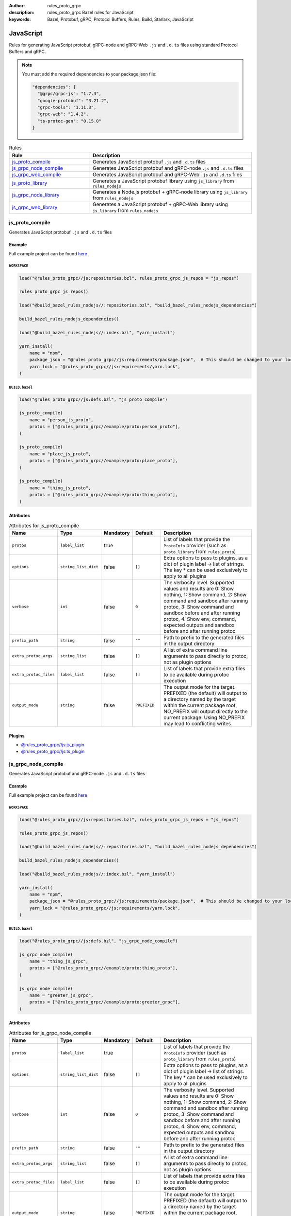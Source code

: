 :author: rules_proto_grpc
:description: rules_proto_grpc Bazel rules for JavaScript
:keywords: Bazel, Protobuf, gRPC, Protocol Buffers, Rules, Build, Starlark, JavaScript


JavaScript
==========

Rules for generating JavaScript protobuf, gRPC-node and gRPC-Web ``.js`` and ``.d.ts`` files using standard Protocol Buffers and gRPC.

.. note:: You must add the required dependencies to your package.json file:

   .. code-block:: json

      "dependencies": {
        "@grpc/grpc-js": "1.7.3",
        "google-protobuf": "3.21.2",
        "grpc-tools": "1.11.3",
        "grpc-web": "1.4.2",
        "ts-protoc-gen": "0.15.0"
      }


.. list-table:: Rules
   :widths: 1 2
   :header-rows: 1

   * - Rule
     - Description
   * - `js_proto_compile`_
     - Generates JavaScript protobuf ``.js`` and ``.d.ts`` files
   * - `js_grpc_node_compile`_
     - Generates JavaScript protobuf and gRPC-node ``.js`` and ``.d.ts`` files
   * - `js_grpc_web_compile`_
     - Generates JavaScript protobuf and gRPC-Web ``.js`` and ``.d.ts`` files
   * - `js_proto_library`_
     - Generates a JavaScript protobuf library using ``js_library`` from ``rules_nodejs``
   * - `js_grpc_node_library`_
     - Generates a Node.js protobuf + gRPC-node library using ``js_library`` from ``rules_nodejs``
   * - `js_grpc_web_library`_
     - Generates a JavaScript protobuf + gRPC-Web library using ``js_library`` from ``rules_nodejs``

.. _js_proto_compile:

js_proto_compile
----------------

Generates JavaScript protobuf ``.js`` and ``.d.ts`` files

Example
*******

Full example project can be found `here <https://github.com/rules-proto-grpc/rules_proto_grpc/tree/master/example/js/js_proto_compile>`__

``WORKSPACE``
^^^^^^^^^^^^^

.. code-block:: python

   load("@rules_proto_grpc//js:repositories.bzl", rules_proto_grpc_js_repos = "js_repos")
   
   rules_proto_grpc_js_repos()
   
   load("@build_bazel_rules_nodejs//:repositories.bzl", "build_bazel_rules_nodejs_dependencies")
   
   build_bazel_rules_nodejs_dependencies()
   
   load("@build_bazel_rules_nodejs//:index.bzl", "yarn_install")
   
   yarn_install(
       name = "npm",
       package_json = "@rules_proto_grpc//js:requirements/package.json",  # This should be changed to your local package.json which should contain the dependencies required
       yarn_lock = "@rules_proto_grpc//js:requirements/yarn.lock",
   )

``BUILD.bazel``
^^^^^^^^^^^^^^^

.. code-block:: python

   load("@rules_proto_grpc//js:defs.bzl", "js_proto_compile")
   
   js_proto_compile(
       name = "person_js_proto",
       protos = ["@rules_proto_grpc//example/proto:person_proto"],
   )
   
   js_proto_compile(
       name = "place_js_proto",
       protos = ["@rules_proto_grpc//example/proto:place_proto"],
   )
   
   js_proto_compile(
       name = "thing_js_proto",
       protos = ["@rules_proto_grpc//example/proto:thing_proto"],
   )

Attributes
**********

.. list-table:: Attributes for js_proto_compile
   :widths: 1 1 1 1 4
   :header-rows: 1

   * - Name
     - Type
     - Mandatory
     - Default
     - Description
   * - ``protos``
     - ``label_list``
     - true
     - 
     - List of labels that provide the ``ProtoInfo`` provider (such as ``proto_library`` from ``rules_proto``)
   * - ``options``
     - ``string_list_dict``
     - false
     - ``[]``
     - Extra options to pass to plugins, as a dict of plugin label -> list of strings. The key * can be used exclusively to apply to all plugins
   * - ``verbose``
     - ``int``
     - false
     - ``0``
     - The verbosity level. Supported values and results are 0: Show nothing, 1: Show command, 2: Show command and sandbox after running protoc, 3: Show command and sandbox before and after running protoc, 4. Show env, command, expected outputs and sandbox before and after running protoc
   * - ``prefix_path``
     - ``string``
     - false
     - ``""``
     - Path to prefix to the generated files in the output directory
   * - ``extra_protoc_args``
     - ``string_list``
     - false
     - ``[]``
     - A list of extra command line arguments to pass directly to protoc, not as plugin options
   * - ``extra_protoc_files``
     - ``label_list``
     - false
     - ``[]``
     - List of labels that provide extra files to be available during protoc execution
   * - ``output_mode``
     - ``string``
     - false
     - ``PREFIXED``
     - The output mode for the target. PREFIXED (the default) will output to a directory named by the target within the current package root, NO_PREFIX will output directly to the current package. Using NO_PREFIX may lead to conflicting writes

Plugins
*******

- `@rules_proto_grpc//js:js_plugin <https://github.com/rules-proto-grpc/rules_proto_grpc/blob/master/js/BUILD.bazel>`__
- `@rules_proto_grpc//js:ts_plugin <https://github.com/rules-proto-grpc/rules_proto_grpc/blob/master/js/BUILD.bazel>`__

.. _js_grpc_node_compile:

js_grpc_node_compile
--------------------

Generates JavaScript protobuf and gRPC-node ``.js`` and ``.d.ts`` files

Example
*******

Full example project can be found `here <https://github.com/rules-proto-grpc/rules_proto_grpc/tree/master/example/js/js_grpc_node_compile>`__

``WORKSPACE``
^^^^^^^^^^^^^

.. code-block:: python

   load("@rules_proto_grpc//js:repositories.bzl", rules_proto_grpc_js_repos = "js_repos")
   
   rules_proto_grpc_js_repos()
   
   load("@build_bazel_rules_nodejs//:repositories.bzl", "build_bazel_rules_nodejs_dependencies")
   
   build_bazel_rules_nodejs_dependencies()
   
   load("@build_bazel_rules_nodejs//:index.bzl", "yarn_install")
   
   yarn_install(
       name = "npm",
       package_json = "@rules_proto_grpc//js:requirements/package.json",  # This should be changed to your local package.json which should contain the dependencies required
       yarn_lock = "@rules_proto_grpc//js:requirements/yarn.lock",
   )

``BUILD.bazel``
^^^^^^^^^^^^^^^

.. code-block:: python

   load("@rules_proto_grpc//js:defs.bzl", "js_grpc_node_compile")
   
   js_grpc_node_compile(
       name = "thing_js_grpc",
       protos = ["@rules_proto_grpc//example/proto:thing_proto"],
   )
   
   js_grpc_node_compile(
       name = "greeter_js_grpc",
       protos = ["@rules_proto_grpc//example/proto:greeter_grpc"],
   )

Attributes
**********

.. list-table:: Attributes for js_grpc_node_compile
   :widths: 1 1 1 1 4
   :header-rows: 1

   * - Name
     - Type
     - Mandatory
     - Default
     - Description
   * - ``protos``
     - ``label_list``
     - true
     - 
     - List of labels that provide the ``ProtoInfo`` provider (such as ``proto_library`` from ``rules_proto``)
   * - ``options``
     - ``string_list_dict``
     - false
     - ``[]``
     - Extra options to pass to plugins, as a dict of plugin label -> list of strings. The key * can be used exclusively to apply to all plugins
   * - ``verbose``
     - ``int``
     - false
     - ``0``
     - The verbosity level. Supported values and results are 0: Show nothing, 1: Show command, 2: Show command and sandbox after running protoc, 3: Show command and sandbox before and after running protoc, 4. Show env, command, expected outputs and sandbox before and after running protoc
   * - ``prefix_path``
     - ``string``
     - false
     - ``""``
     - Path to prefix to the generated files in the output directory
   * - ``extra_protoc_args``
     - ``string_list``
     - false
     - ``[]``
     - A list of extra command line arguments to pass directly to protoc, not as plugin options
   * - ``extra_protoc_files``
     - ``label_list``
     - false
     - ``[]``
     - List of labels that provide extra files to be available during protoc execution
   * - ``output_mode``
     - ``string``
     - false
     - ``PREFIXED``
     - The output mode for the target. PREFIXED (the default) will output to a directory named by the target within the current package root, NO_PREFIX will output directly to the current package. Using NO_PREFIX may lead to conflicting writes

Plugins
*******

- `@rules_proto_grpc//js:js_plugin <https://github.com/rules-proto-grpc/rules_proto_grpc/blob/master/js/BUILD.bazel>`__
- `@rules_proto_grpc//js:ts_plugin <https://github.com/rules-proto-grpc/rules_proto_grpc/blob/master/js/BUILD.bazel>`__
- `@rules_proto_grpc//js:grpc_node_plugin <https://github.com/rules-proto-grpc/rules_proto_grpc/blob/master/js/BUILD.bazel>`__
- `@rules_proto_grpc//js:grpc_node_ts_plugin <https://github.com/rules-proto-grpc/rules_proto_grpc/blob/master/js/BUILD.bazel>`__

.. _js_grpc_web_compile:

js_grpc_web_compile
-------------------

Generates JavaScript protobuf and gRPC-Web ``.js`` and ``.d.ts`` files

Example
*******

Full example project can be found `here <https://github.com/rules-proto-grpc/rules_proto_grpc/tree/master/example/js/js_grpc_web_compile>`__

``WORKSPACE``
^^^^^^^^^^^^^

.. code-block:: python

   load("@rules_proto_grpc//js:repositories.bzl", rules_proto_grpc_js_repos = "js_repos")
   
   rules_proto_grpc_js_repos()
   
   load("@build_bazel_rules_nodejs//:repositories.bzl", "build_bazel_rules_nodejs_dependencies")
   
   build_bazel_rules_nodejs_dependencies()
   
   load("@build_bazel_rules_nodejs//:index.bzl", "yarn_install")
   
   yarn_install(
       name = "npm",
       package_json = "@rules_proto_grpc//js:requirements/package.json",  # This should be changed to your local package.json which should contain the dependencies required
       yarn_lock = "@rules_proto_grpc//js:requirements/yarn.lock",
   )

``BUILD.bazel``
^^^^^^^^^^^^^^^

.. code-block:: python

   load("@rules_proto_grpc//js:defs.bzl", "js_grpc_web_compile")
   
   js_grpc_web_compile(
       name = "thing_js_grpc",
       protos = ["@rules_proto_grpc//example/proto:thing_proto"],
   )
   
   js_grpc_web_compile(
       name = "greeter_js_grpc",
       protos = ["@rules_proto_grpc//example/proto:greeter_grpc"],
   )

Attributes
**********

.. list-table:: Attributes for js_grpc_web_compile
   :widths: 1 1 1 1 4
   :header-rows: 1

   * - Name
     - Type
     - Mandatory
     - Default
     - Description
   * - ``protos``
     - ``label_list``
     - true
     - 
     - List of labels that provide the ``ProtoInfo`` provider (such as ``proto_library`` from ``rules_proto``)
   * - ``options``
     - ``string_list_dict``
     - false
     - ``[]``
     - Extra options to pass to plugins, as a dict of plugin label -> list of strings. The key * can be used exclusively to apply to all plugins
   * - ``verbose``
     - ``int``
     - false
     - ``0``
     - The verbosity level. Supported values and results are 0: Show nothing, 1: Show command, 2: Show command and sandbox after running protoc, 3: Show command and sandbox before and after running protoc, 4. Show env, command, expected outputs and sandbox before and after running protoc
   * - ``prefix_path``
     - ``string``
     - false
     - ``""``
     - Path to prefix to the generated files in the output directory
   * - ``extra_protoc_args``
     - ``string_list``
     - false
     - ``[]``
     - A list of extra command line arguments to pass directly to protoc, not as plugin options
   * - ``extra_protoc_files``
     - ``label_list``
     - false
     - ``[]``
     - List of labels that provide extra files to be available during protoc execution
   * - ``output_mode``
     - ``string``
     - false
     - ``PREFIXED``
     - The output mode for the target. PREFIXED (the default) will output to a directory named by the target within the current package root, NO_PREFIX will output directly to the current package. Using NO_PREFIX may lead to conflicting writes

Plugins
*******

- `@rules_proto_grpc//js:js_plugin <https://github.com/rules-proto-grpc/rules_proto_grpc/blob/master/js/BUILD.bazel>`__
- `@rules_proto_grpc//js:ts_plugin <https://github.com/rules-proto-grpc/rules_proto_grpc/blob/master/js/BUILD.bazel>`__
- `@rules_proto_grpc//js:grpc_web_js_plugin <https://github.com/rules-proto-grpc/rules_proto_grpc/blob/master/js/BUILD.bazel>`__

.. _js_proto_library:

js_proto_library
----------------

Generates a JavaScript protobuf library using ``js_library`` from ``rules_nodejs``

Example
*******

Full example project can be found `here <https://github.com/rules-proto-grpc/rules_proto_grpc/tree/master/example/js/js_proto_library>`__

``WORKSPACE``
^^^^^^^^^^^^^

.. code-block:: python

   load("@rules_proto_grpc//js:repositories.bzl", rules_proto_grpc_js_repos = "js_repos")
   
   rules_proto_grpc_js_repos()
   
   load("@build_bazel_rules_nodejs//:repositories.bzl", "build_bazel_rules_nodejs_dependencies")
   
   build_bazel_rules_nodejs_dependencies()
   
   load("@build_bazel_rules_nodejs//:index.bzl", "yarn_install")
   
   yarn_install(
       name = "npm",
       package_json = "@rules_proto_grpc//js:requirements/package.json",  # This should be changed to your local package.json which should contain the dependencies required
       yarn_lock = "@rules_proto_grpc//js:requirements/yarn.lock",
   )

``BUILD.bazel``
^^^^^^^^^^^^^^^

.. code-block:: python

   load("@rules_proto_grpc//js:defs.bzl", "js_proto_library")
   
   js_proto_library(
       name = "person_js_proto",
       protos = ["@rules_proto_grpc//example/proto:person_proto"],
       deps = ["place_js_proto"],
   )
   
   js_proto_library(
       name = "place_js_proto",
       protos = ["@rules_proto_grpc//example/proto:place_proto"],
       deps = ["thing_js_proto"],
   )
   
   js_proto_library(
       name = "thing_js_proto",
       protos = ["@rules_proto_grpc//example/proto:thing_proto"],
   )

Attributes
**********

.. list-table:: Attributes for js_proto_library
   :widths: 1 1 1 1 4
   :header-rows: 1

   * - Name
     - Type
     - Mandatory
     - Default
     - Description
   * - ``protos``
     - ``label_list``
     - true
     - 
     - List of labels that provide the ``ProtoInfo`` provider (such as ``proto_library`` from ``rules_proto``)
   * - ``options``
     - ``string_list_dict``
     - false
     - ``[]``
     - Extra options to pass to plugins, as a dict of plugin label -> list of strings. The key * can be used exclusively to apply to all plugins
   * - ``verbose``
     - ``int``
     - false
     - ``0``
     - The verbosity level. Supported values and results are 0: Show nothing, 1: Show command, 2: Show command and sandbox after running protoc, 3: Show command and sandbox before and after running protoc, 4. Show env, command, expected outputs and sandbox before and after running protoc
   * - ``prefix_path``
     - ``string``
     - false
     - ``""``
     - Path to prefix to the generated files in the output directory
   * - ``extra_protoc_args``
     - ``string_list``
     - false
     - ``[]``
     - A list of extra command line arguments to pass directly to protoc, not as plugin options
   * - ``extra_protoc_files``
     - ``label_list``
     - false
     - ``[]``
     - List of labels that provide extra files to be available during protoc execution
   * - ``output_mode``
     - ``string``
     - false
     - ``PREFIXED``
     - The output mode for the target. PREFIXED (the default) will output to a directory named by the target within the current package root, NO_PREFIX will output directly to the current package. Using NO_PREFIX may lead to conflicting writes
   * - ``deps``
     - ``label_list``
     - false
     - ``[]``
     - List of labels to pass as deps attr to underlying lang_library rule
   * - ``package_name``
     - ``string``
     - false
     - 
     - The package name to use for the library. If unprovided, the target name is used.
   * - ``deps_repo``
     - ``string``
     - false
     - ``@npm``
     - The repository to load the dependencies from, if you don't use ``@npm``
   * - ``legacy_path``
     - ``bool``
     - false
     - ``False``
     - Use the legacy <name>_pb path segment from the generated library require path.

.. _js_grpc_node_library:

js_grpc_node_library
--------------------

Generates a Node.js protobuf + gRPC-node library using ``js_library`` from ``rules_nodejs``

Example
*******

Full example project can be found `here <https://github.com/rules-proto-grpc/rules_proto_grpc/tree/master/example/js/js_grpc_node_library>`__

``WORKSPACE``
^^^^^^^^^^^^^

.. code-block:: python

   load("@rules_proto_grpc//js:repositories.bzl", rules_proto_grpc_js_repos = "js_repos")
   
   rules_proto_grpc_js_repos()
   
   load("@build_bazel_rules_nodejs//:repositories.bzl", "build_bazel_rules_nodejs_dependencies")
   
   build_bazel_rules_nodejs_dependencies()
   
   load("@build_bazel_rules_nodejs//:index.bzl", "yarn_install")
   
   yarn_install(
       name = "npm",
       package_json = "@rules_proto_grpc//js:requirements/package.json",  # This should be changed to your local package.json which should contain the dependencies required
       yarn_lock = "@rules_proto_grpc//js:requirements/yarn.lock",
   )

``BUILD.bazel``
^^^^^^^^^^^^^^^

.. code-block:: python

   load("@rules_proto_grpc//js:defs.bzl", "js_grpc_node_library")
   
   js_grpc_node_library(
       name = "thing_js_grpc",
       protos = ["@rules_proto_grpc//example/proto:thing_proto"],
   )
   
   js_grpc_node_library(
       name = "greeter_js_grpc",
       protos = ["@rules_proto_grpc//example/proto:greeter_grpc"],
       deps = ["thing_js_grpc"],
   )

Attributes
**********

.. list-table:: Attributes for js_grpc_node_library
   :widths: 1 1 1 1 4
   :header-rows: 1

   * - Name
     - Type
     - Mandatory
     - Default
     - Description
   * - ``protos``
     - ``label_list``
     - true
     - 
     - List of labels that provide the ``ProtoInfo`` provider (such as ``proto_library`` from ``rules_proto``)
   * - ``options``
     - ``string_list_dict``
     - false
     - ``[]``
     - Extra options to pass to plugins, as a dict of plugin label -> list of strings. The key * can be used exclusively to apply to all plugins
   * - ``verbose``
     - ``int``
     - false
     - ``0``
     - The verbosity level. Supported values and results are 0: Show nothing, 1: Show command, 2: Show command and sandbox after running protoc, 3: Show command and sandbox before and after running protoc, 4. Show env, command, expected outputs and sandbox before and after running protoc
   * - ``prefix_path``
     - ``string``
     - false
     - ``""``
     - Path to prefix to the generated files in the output directory
   * - ``extra_protoc_args``
     - ``string_list``
     - false
     - ``[]``
     - A list of extra command line arguments to pass directly to protoc, not as plugin options
   * - ``extra_protoc_files``
     - ``label_list``
     - false
     - ``[]``
     - List of labels that provide extra files to be available during protoc execution
   * - ``output_mode``
     - ``string``
     - false
     - ``PREFIXED``
     - The output mode for the target. PREFIXED (the default) will output to a directory named by the target within the current package root, NO_PREFIX will output directly to the current package. Using NO_PREFIX may lead to conflicting writes
   * - ``deps``
     - ``label_list``
     - false
     - ``[]``
     - List of labels to pass as deps attr to underlying lang_library rule
   * - ``package_name``
     - ``string``
     - false
     - 
     - The package name to use for the library. If unprovided, the target name is used.
   * - ``deps_repo``
     - ``string``
     - false
     - ``@npm``
     - The repository to load the dependencies from, if you don't use ``@npm``
   * - ``legacy_path``
     - ``bool``
     - false
     - ``False``
     - Use the legacy <name>_pb path segment from the generated library require path.

.. _js_grpc_web_library:

js_grpc_web_library
-------------------

Generates a JavaScript protobuf + gRPC-Web library using ``js_library`` from ``rules_nodejs``

Example
*******

Full example project can be found `here <https://github.com/rules-proto-grpc/rules_proto_grpc/tree/master/example/js/js_grpc_web_library>`__

``WORKSPACE``
^^^^^^^^^^^^^

.. code-block:: python

   load("@rules_proto_grpc//js:repositories.bzl", rules_proto_grpc_js_repos = "js_repos")
   
   rules_proto_grpc_js_repos()
   
   load("@build_bazel_rules_nodejs//:repositories.bzl", "build_bazel_rules_nodejs_dependencies")
   
   build_bazel_rules_nodejs_dependencies()
   
   load("@build_bazel_rules_nodejs//:index.bzl", "yarn_install")
   
   yarn_install(
       name = "npm",
       package_json = "@rules_proto_grpc//js:requirements/package.json",  # This should be changed to your local package.json which should contain the dependencies required
       yarn_lock = "@rules_proto_grpc//js:requirements/yarn.lock",
   )

``BUILD.bazel``
^^^^^^^^^^^^^^^

.. code-block:: python

   load("@rules_proto_grpc//js:defs.bzl", "js_grpc_web_library")
   
   js_grpc_web_library(
       name = "thing_js_grpc",
       protos = ["@rules_proto_grpc//example/proto:thing_proto"],
   )
   
   js_grpc_web_library(
       name = "greeter_js_grpc",
       protos = ["@rules_proto_grpc//example/proto:greeter_grpc"],
       deps = ["thing_js_grpc"],
   )

Attributes
**********

.. list-table:: Attributes for js_grpc_web_library
   :widths: 1 1 1 1 4
   :header-rows: 1

   * - Name
     - Type
     - Mandatory
     - Default
     - Description
   * - ``protos``
     - ``label_list``
     - true
     - 
     - List of labels that provide the ``ProtoInfo`` provider (such as ``proto_library`` from ``rules_proto``)
   * - ``options``
     - ``string_list_dict``
     - false
     - ``[]``
     - Extra options to pass to plugins, as a dict of plugin label -> list of strings. The key * can be used exclusively to apply to all plugins
   * - ``verbose``
     - ``int``
     - false
     - ``0``
     - The verbosity level. Supported values and results are 0: Show nothing, 1: Show command, 2: Show command and sandbox after running protoc, 3: Show command and sandbox before and after running protoc, 4. Show env, command, expected outputs and sandbox before and after running protoc
   * - ``prefix_path``
     - ``string``
     - false
     - ``""``
     - Path to prefix to the generated files in the output directory
   * - ``extra_protoc_args``
     - ``string_list``
     - false
     - ``[]``
     - A list of extra command line arguments to pass directly to protoc, not as plugin options
   * - ``extra_protoc_files``
     - ``label_list``
     - false
     - ``[]``
     - List of labels that provide extra files to be available during protoc execution
   * - ``output_mode``
     - ``string``
     - false
     - ``PREFIXED``
     - The output mode for the target. PREFIXED (the default) will output to a directory named by the target within the current package root, NO_PREFIX will output directly to the current package. Using NO_PREFIX may lead to conflicting writes
   * - ``deps``
     - ``label_list``
     - false
     - ``[]``
     - List of labels to pass as deps attr to underlying lang_library rule
   * - ``package_name``
     - ``string``
     - false
     - 
     - The package name to use for the library. If unprovided, the target name is used.
   * - ``deps_repo``
     - ``string``
     - false
     - ``@npm``
     - The repository to load the dependencies from, if you don't use ``@npm``
   * - ``legacy_path``
     - ``bool``
     - false
     - ``False``
     - Use the legacy <name>_pb path segment from the generated library require path.
